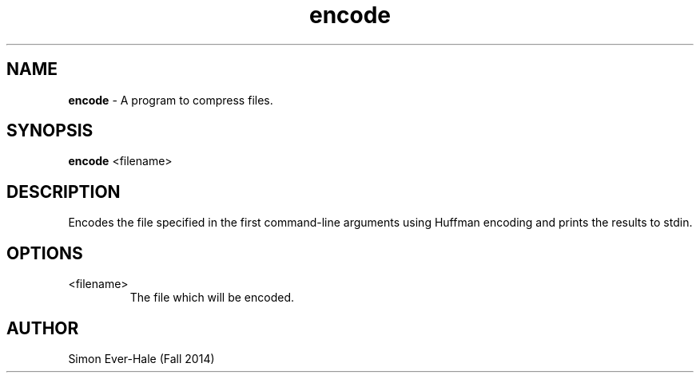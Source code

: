 .\" Man page for encode.
.\" Simon Ever-Hale - Fall 2014

.TH encode 1 "November 29, 2011" "CSCI 241" "Oberlin College"

.SH NAME
.B encode
\- A program to compress files.

.SH SYNOPSIS
.B encode
<filename>

.SH DESCRIPTION
Encodes the file specified in the first command-line arguments using Huffman encoding and prints the results to stdin.

.SH OPTIONS
.IP "<filename>"
The file which will be encoded.

.SH AUTHOR
Simon Ever-Hale (Fall 2014)
